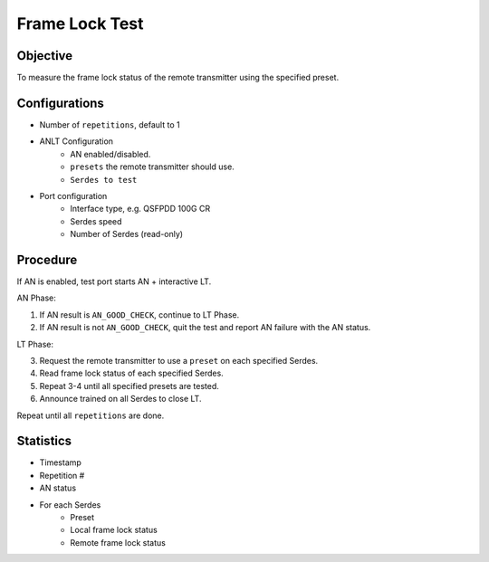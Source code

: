 
Frame Lock Test
=================

Objective
----------

To measure the frame lock status of the remote transmitter using the specified preset.

Configurations
--------------

* Number of ``repetitions``, default to 1
* ANLT Configuration
    * AN enabled/disabled.
    * ``presets`` the remote transmitter should use.
    * ``Serdes to test``
* Port configuration
    * Interface type, e.g. QSFPDD 100G CR
    * Serdes speed
    * Number of Serdes (read-only)

Procedure
-----------

If AN is enabled, test port starts AN + interactive LT.

AN Phase:

1. If AN result is ``AN_GOOD_CHECK``, continue to LT Phase.
2. If AN result is not ``AN_GOOD_CHECK``, quit the test and report AN failure with the AN status.

LT Phase:

3.	Request the remote transmitter to use a ``preset`` on each specified Serdes.
4.	Read frame lock status of each specified Serdes.
5.	Repeat 3-4 until all specified presets are tested.
6.	Announce trained on all Serdes to close LT.

Repeat until all ``repetitions`` are done.

Statistics
-----------
* Timestamp
* Repetition #
* AN status
* For each Serdes
    * Preset
    * Local frame lock status 
    * Remote frame lock status
